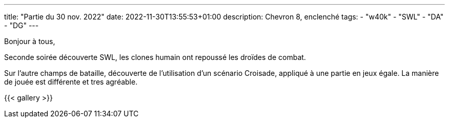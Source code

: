 ---
title: "Partie du 30 nov. 2022"
date: 2022-11-30T13:55:53+01:00
description: Chevron 8, enclenché
tags:
    - "w40k"
    - "SWL"
    - "DA"
    - "DG"
---

Bonjour à tous,

Seconde soirée découverte SWL, les clones humain ont repoussé les droïdes de combat.

Sur l'autre champs de bataille, découverte de l'utilisation d'un scénario Croisade, appliqué à une partie en jeux égale.
La manière de jouée est différente et tres agréable.


{{< gallery >}}
